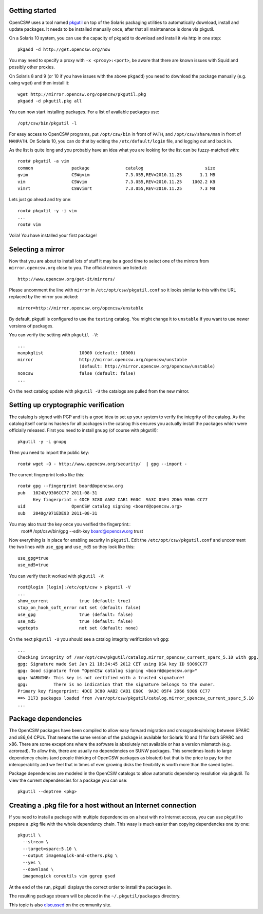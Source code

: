 ---------------
Getting started
---------------

OpenCSW uses a tool named pkgutil_ on top of the Solaris packaging utilities to
automatically download, install and update packages. It needs to be installed
manually once, after that all maintenance is done via pkgutil.

.. _pkgutil: http://pkgutil.net

On a Solaris 10 system, you can use the capacity of pkgadd to download
and install it via http in one step::

  pkgadd -d http://get.opencsw.org/now

You may need to specify a proxy with ``-x <proxy>:<port>``, be aware that there are
known issues with Squid and possibly other proxies.

On Solaris 8 and 9 (or 10 if you have issues with the above ``pkgadd``) you
need to download the package manually (e.g. using wget) and then install it::

  wget http://mirror.opencsw.org/opencsw/pkgutil.pkg
  pkgadd -d pkgutil.pkg all

You can now start installing packages. For a list of available packages use::

  /opt/csw/bin/pkgutil -l

For easy access to OpenCSW programs, put ``/opt/csw/bin`` in front of
``PATH``, and ``/opt/csw/share/man`` in front of ``MANPATH``. On Solaris 10,
you can do that by editing the ``/etc/default/login`` file, and logging out
and back in.

As the list is quite long and you probably have an idea what you are looking for the
list can be fuzzy-matched with::

  root# pkgutil -a vim
  common               package              catalog                        size
  gvim                 CSWgvim              7.3.055,REV=2010.11.25       1.1 MB
  vim                  CSWvim               7.3.055,REV=2010.11.25    1002.2 KB
  vimrt                CSWvimrt             7.3.055,REV=2010.11.25       7.3 MB

Lets just go ahead and try one::

  root# pkgutil -y -i vim
  ...
  root# vim

Voila! You have installed your first package!


------------------
Selecting a mirror
------------------

Now that you are about to install lots of stuff it may be a good time to select
one of the mirrors from ``mirror.opencsw.org`` close to you. The official
mirrors are listed at::

  http://www.opencsw.org/get-it/mirrors/

Please uncomment the line with ``mirror`` in ``/etc/opt/csw/pkgutil.conf``
so it looks similar to this with the URL replaced by the mirror you picked::

  mirror=http://mirror.opencsw.org/opencsw/unstable

By default, pkgutil is configured to use the ``testing`` catalog. You might
change it to ``unstable`` if you want to use newer versions of packages.

You can verify the setting with ``pkgutil -V``::

  ...
  maxpkglist              10000 (default: 10000)
  mirror                  http://mirror.opencsw.org/opencsw/unstable
                          (default: http://mirror.opencsw.org/opencsw/unstable)
  noncsw                  false (default: false)
  ...

On the next catalog update with ``pkgutil -U`` the catalogs are pulled from the new mirror.


-------------------------------------
Setting up cryptographic verification
-------------------------------------

The catalog is signed with PGP and it is a good idea to set up your system to
verify the integrity of the catalog. As the catalog itself contains hashes for
all packages in the catalog this ensures you actually install the packages
which were officially released. First you need to install ``gnupg`` (of course
with pkgutil!)::

  pkgutil -y -i gnupg

Then you need to import the public key::

  root# wget -O - http://www.opencsw.org/security/  | gpg --import -

The current fingerprint looks like this::

  root# gpg --fingerprint board@opencsw.org
  pub   1024D/9306CC77 2011-08-31
        Key fingerprint = 4DCE 3C80 AAB2 CAB1 E60C  9A3C 05F4 2D66 9306 CC77
  uid                  OpenCSW catalog signing <board@opencsw.org>
  sub   2048g/971EDE93 2011-08-31

You may also trust the key once you verified the fingerprint::
  root# /opt/csw/bin/gpg --edit-key board@opencsw.org trust

Now everything is in place for enabling security in ``pkgutil``. Edit the ``/etc/opt/csw/pkgutil.conf``
and uncomment the two lines with ``use_gpg`` and ``use_md5`` so they look like this::

  use_gpg=true
  use_md5=true

You can verify that it worked with ``pkgutil -V``::

  root@login [login]:/etc/opt/csw > pkgutil -V
  ...
  show_current            true (default: true)
  stop_on_hook_soft_error not set (default: false)
  use_gpg                 true (default: false)
  use_md5                 true (default: false)
  wgetopts                not set (default: none)

On the next ``pkgutil -U`` you should see a catalog integrity verification wit ``gpg``::

  ...
  Checking integrity of /var/opt/csw/pkgutil/catalog.mirror_opencsw_current_sparc_5.10 with gpg.
  gpg: Signature made Sat Jan 21 18:34:45 2012 CET using DSA key ID 9306CC77
  gpg: Good signature from "OpenCSW catalog signing <board@opencsw.org>"
  gpg: WARNING: This key is not certified with a trusted signature!
  gpg:          There is no indication that the signature belongs to the owner.
  Primary key fingerprint: 4DCE 3C80 AAB2 CAB1 E60C  9A3C 05F4 2D66 9306 CC77
  ==> 3173 packages loaded from /var/opt/csw/pkgutil/catalog.mirror_opencsw_current_sparc_5.10
  ...


--------------------
Package dependencies
--------------------

The OpenCSW packages have been compiled to allow easy forward migration and
crossgrades/mixing between SPARC and x86_64 CPUs. That means the same version of the
package is available for Solaris 10 and 11 for both SPARC and x86. There are
some exceptions where the software is absolutely not available or has a version
mismatch (e.g. acroread). To allow this, there are usually no dependencies on
SUNW packages. This sometimes leads to large dependency chains (and people
thinking of OpenCSW packages as bloated) but that is the price to pay for
the interoperability and we feel that in times of ever growing disks the
flexibility is worth more than the saved bytes.

Package dependencies are modeled in the OpenCSW catalogs to allow automatic
dependency resolution via pkgutil. To view the current dependencies for a
package you can use::

  pkgutil --deptree <pkg>


--------------------------------------------------------------
Creating a .pkg file for a host without an Internet connection
--------------------------------------------------------------

If you need to install a package with multiple dependencies on a host with no
Internet access, you can use pkgutil to prepare a .pkg file with the whole
dependency chain. This wasy is much easier than copying dependencies one by
one::

  pkgutil \
    --stream \
    --target=sparc:5.10 \
    --output imagemagick-and-others.pkg \
    --yes \
    --download \
    imagemagick coreutils vim ggrep gsed

At the end of the run, pkgutil displays the correct order to install the
packages in.

The resulting package stream will be placed in the ``~/.pkgutil/packages``
directory.

This topic is also `discussed`_ on the community site.

.. _discussed:
   http://www.opencsw.org/community/
   questions/92/
   installing-without-a-direct-internet-access
